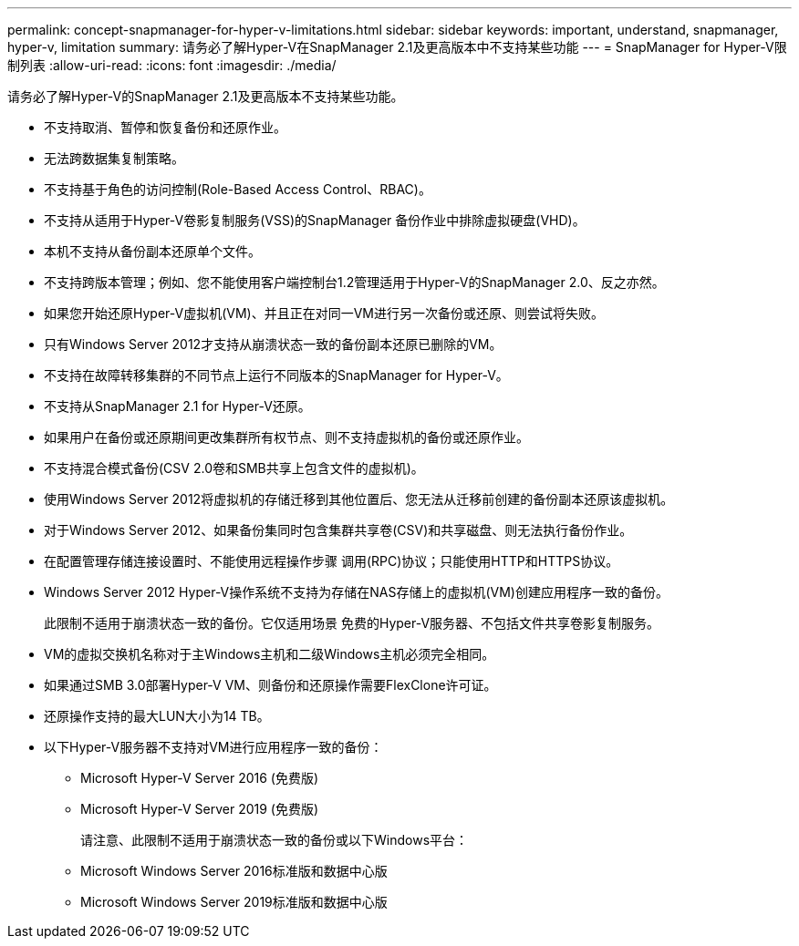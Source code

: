 ---
permalink: concept-snapmanager-for-hyper-v-limitations.html 
sidebar: sidebar 
keywords: important, understand, snapmanager, hyper-v, limitation 
summary: 请务必了解Hyper-V在SnapManager 2.1及更高版本中不支持某些功能 
---
= SnapManager for Hyper-V限制列表
:allow-uri-read: 
:icons: font
:imagesdir: ./media/


[role="lead"]
请务必了解Hyper-V的SnapManager 2.1及更高版本不支持某些功能。

* 不支持取消、暂停和恢复备份和还原作业。
* 无法跨数据集复制策略。
* 不支持基于角色的访问控制(Role-Based Access Control、RBAC)。
* 不支持从适用于Hyper-V卷影复制服务(VSS)的SnapManager 备份作业中排除虚拟硬盘(VHD)。
* 本机不支持从备份副本还原单个文件。
* 不支持跨版本管理；例如、您不能使用客户端控制台1.2管理适用于Hyper-V的SnapManager 2.0、反之亦然。
* 如果您开始还原Hyper-V虚拟机(VM)、并且正在对同一VM进行另一次备份或还原、则尝试将失败。
* 只有Windows Server 2012才支持从崩溃状态一致的备份副本还原已删除的VM。
* 不支持在故障转移集群的不同节点上运行不同版本的SnapManager for Hyper-V。
* 不支持从SnapManager 2.1 for Hyper-V还原。
* 如果用户在备份或还原期间更改集群所有权节点、则不支持虚拟机的备份或还原作业。
* 不支持混合模式备份(CSV 2.0卷和SMB共享上包含文件的虚拟机)。
* 使用Windows Server 2012将虚拟机的存储迁移到其他位置后、您无法从迁移前创建的备份副本还原该虚拟机。
* 对于Windows Server 2012、如果备份集同时包含集群共享卷(CSV)和共享磁盘、则无法执行备份作业。
* 在配置管理存储连接设置时、不能使用远程操作步骤 调用(RPC)协议；只能使用HTTP和HTTPS协议。
* Windows Server 2012 Hyper-V操作系统不支持为存储在NAS存储上的虚拟机(VM)创建应用程序一致的备份。
+
此限制不适用于崩溃状态一致的备份。它仅适用场景 免费的Hyper-V服务器、不包括文件共享卷影复制服务。

* VM的虚拟交换机名称对于主Windows主机和二级Windows主机必须完全相同。
* 如果通过SMB 3.0部署Hyper-V VM、则备份和还原操作需要FlexClone许可证。
* 还原操作支持的最大LUN大小为14 TB。
* 以下Hyper-V服务器不支持对VM进行应用程序一致的备份：
+
** Microsoft Hyper-V Server 2016 (免费版)
** Microsoft Hyper-V Server 2019 (免费版)
+
请注意、此限制不适用于崩溃状态一致的备份或以下Windows平台：

** Microsoft Windows Server 2016标准版和数据中心版
** Microsoft Windows Server 2019标准版和数据中心版



